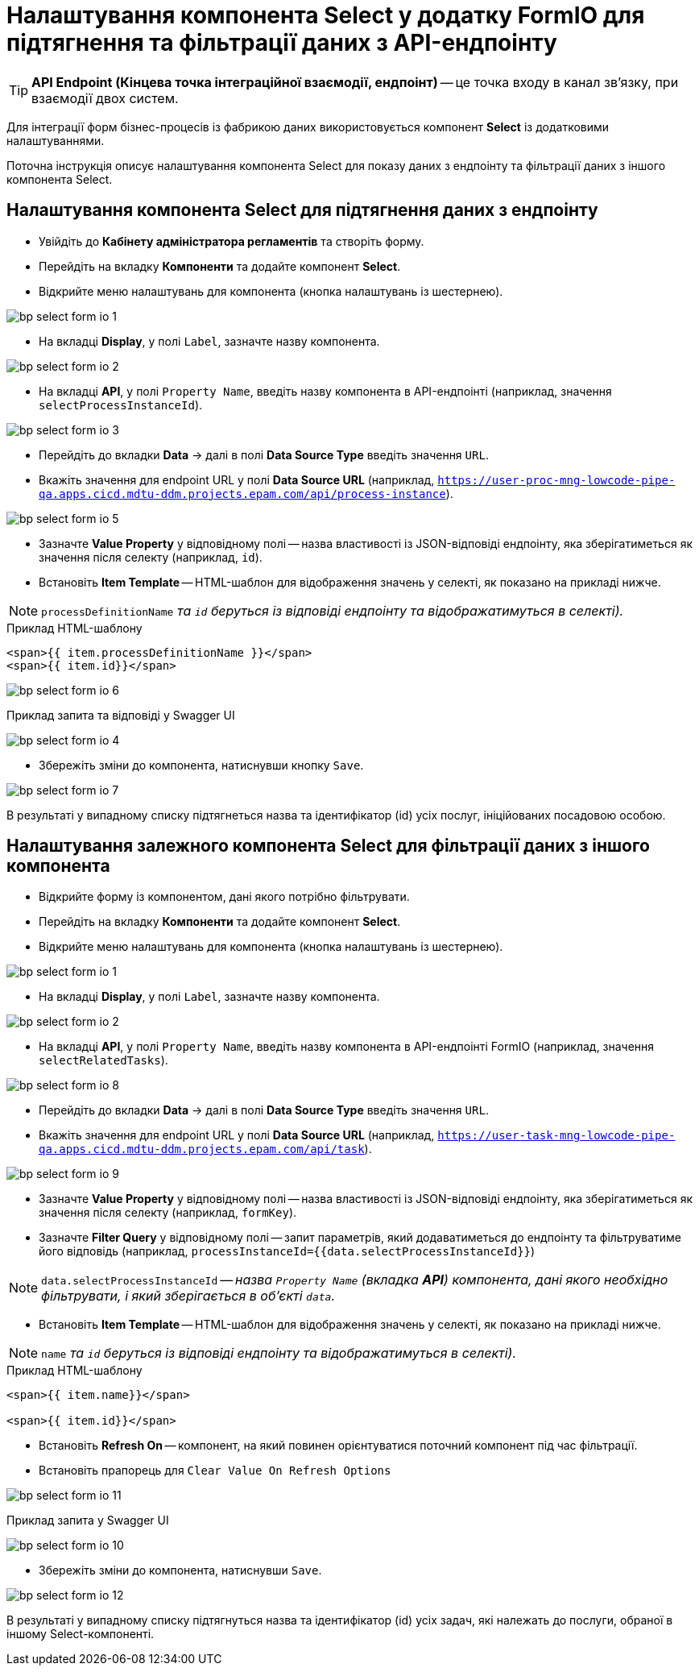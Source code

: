 = Налаштування компонента Select у додатку FormIO для підтягнення та фільтрації даних з API-ендпоінту

TIP: *API Endpoint (Кінцева точка інтеграційної взаємодії, ендпоінт)* -- це точка входу в канал зв’язку, при взаємодії двох систем.

Для інтеграції форм бізнес-процесів із фабрикою даних використовується компонент **Select** із додатковими налаштуваннями.

Поточна інструкція описує налаштування компонента Select для показу даних з ендпоінту та фільтрації даних з іншого компонента Select.

== Налаштування компонента Select для підтягнення даних з ендпоінту

* Увійдіть до **Кабінету адміністратора регламентів** та створіть форму.
* Перейдіть на вкладку **Компоненти** та додайте компонент **Select**.
* Відкрийте меню налаштувань для компонента (кнопка налаштувань із шестернею).

image:registry-develop:bp-modeling/forms/bp-select/bp-select-form-io-1.png[]

* На вкладці **Display**, у полі `Label`, зазначте назву компонента.

image:registry-develop:bp-modeling/forms/bp-select/bp-select-form-io-2.png[]

* На вкладці **API**, у полі `Property Name`, введіть назву компонента в API-ендпоінті (наприклад, значення `selectProcessInstanceId`).

image:registry-develop:bp-modeling/forms/bp-select/bp-select-form-io-3.png[]

* Перейдіть до вкладки **Data** -> далі в полі **Data Source Type** введіть значення `URL`.
* Вкажіть значення для endpoint URL у полі **Data Source URL** (наприклад, `https://user-proc-mng-lowcode-pipe-qa.apps.cicd.mdtu-ddm.projects.epam.com/api/process-instance`).

image:registry-develop:bp-modeling/forms/bp-select/bp-select-form-io-5.png[]

* Зазначте **Value Property** у відповідному полі -- назва властивості із JSON-відповіді ендпоінту, яка зберігатиметься як значення після селекту (наприклад, `id`).

* Встановіть **Item Template** -- HTML-шаблон для відображення значень у селекті, як показано на прикладі нижче.

NOTE: `processDefinitionName` _та `id` беруться із відповіді ендпоінту та відображатимуться в селекті)._

.Приклад HTML-шаблону

[source,html]
----
<span>{{ item.processDefinitionName }}</span>
<span>{{ item.id}}</span>
----

image:registry-develop:bp-modeling/forms/bp-select/bp-select-form-io-6.png[]

.Приклад запита та відповіді у Swagger UI

image:registry-develop:bp-modeling/forms/bp-select/bp-select-form-io-4.png[]

* Збережіть зміни до компонента, натиснувши кнопку `Save`.

image:registry-develop:bp-modeling/forms/bp-select/bp-select-form-io-7.png[]

В результаті у випадному списку підтягнеться назва та ідентифікатор (id) усіх послуг, ініційованих посадовою особою.

== Налаштування залежного компонента Select для фільтрації даних з іншого компонента

* Відкрийте форму із компонентом, дані якого потрібно фільтрувати.
* Перейдіть на вкладку **Компоненти** та додайте компонент **Select**.
* Відкрийте меню налаштувань для компонента (кнопка налаштувань із шестернею).

image:registry-develop:bp-modeling/forms/bp-select/bp-select-form-io-1.png[]

* На вкладці **Display**, у полі `Label`, зазначте назву компонента.

image:registry-develop:bp-modeling/forms/bp-select/bp-select-form-io-2.png[]

* На вкладці **API**, у полі `Property Name`, введіть назву компонента в API-ендпоінті FormIO (наприклад, значення `selectRelatedTasks`).

image:registry-develop:bp-modeling/forms/bp-select/bp-select-form-io-8.png[]

* Перейдіть до вкладки **Data** -> далі в полі **Data Source Type** введіть значення `URL`.
* Вкажіть значення для endpoint URL у полі **Data Source URL** (наприклад, `https://user-task-mng-lowcode-pipe-qa.apps.cicd.mdtu-ddm.projects.epam.com/api/task`).

image:registry-develop:bp-modeling/forms/bp-select/bp-select-form-io-9.png[]

* Зазначте **Value Property** у відповідному полі -- назва властивості із JSON-відповіді ендпоінту, яка зберігатиметься як значення після селекту (наприклад, `formKey`).
* Зазначте **Filter Query** у відповідному полі -- запит параметрів, який додаватиметься до ендпоінту та фільтруватиме його відповідь (наприклад, `processInstanceId={{data.selectProcessInstanceId}}`)

NOTE: `data.selectProcessInstanceId` -- _назва `Property Name` (вкладка **API**) компонента, дані якого необхідно фільтрувати, і який зберігається в об'єкті `data`._

* Встановіть **Item Template** -- HTML-шаблон для відображення значень у селекті, як показано на прикладі нижче.

NOTE: `name` _та `id` беруться із відповіді ендпоінту та відображатимуться в селекті)._

.Приклад HTML-шаблону
[source,html]
----
<span>{{ item.name}}</span>

<span>{{ item.id}}</span>
----

* Встановіть **Refresh On** -- компонент, на який повинен орієнтуватися поточний компонент під час фільтрації.
* Встановіть прапорець для `Clear Value On Refresh Options`

image:registry-develop:bp-modeling/forms/bp-select/bp-select-form-io-11.png[]

.Приклад запита у Swagger UI
image:registry-develop:bp-modeling/forms/bp-select/bp-select-form-io-10.png[]

* Збережіть зміни до компонента, натиснувши `Save`.

image:registry-develop:bp-modeling/forms/bp-select/bp-select-form-io-12.png[]

В результаті у випадному списку підтягнуться назва та ідентифікатор (id) усіх задач, які належать до послуги, обраної в іншому Select-компоненті.